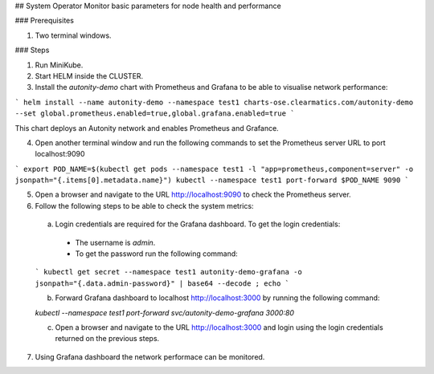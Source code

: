## System Operator Monitor basic parameters for node health and performance

### Prerequisites

1. Two terminal windows.

### Steps

1. Run MiniKube.

2. Start HELM inside the CLUSTER.

3. Install the `autonity-demo` chart with Prometheus and Grafana to be able to visualise network performance:

```
helm install --name autonity-demo --namespace test1 charts-ose.clearmatics.com/autonity-demo --set global.prometheus.enabled=true,global.grafana.enabled=true
```

This chart deploys an Autonity network and enables Prometheus and Grafance.

4. Open another terminal window and run the following commands to set the Prometheus server URL to port localhost:9090

```
export POD_NAME=$(kubectl get pods --namespace test1 -l "app=prometheus,component=server" -o jsonpath="{.items[0].metadata.name}")
kubectl --namespace test1 port-forward $POD_NAME 9090
```

5. Open a browser and navigate to the URL http://localhost:9090 to check the Prometheus server.

6. Follow the following steps to be able to check the system metrics:

  a. Login credentials are required for the Grafana dashboard. To get the login credentials:
    - The username is `admin`.
    - To get the password run the following command:

  ```
  kubectl get secret --namespace test1 autonity-demo-grafana -o jsonpath="{.data.admin-password}" | base64 --decode ; echo
  ```

  b. Forward Grafana dashboard to localhost http://localhost:3000 by running the following command:

  `kubectl --namespace test1 port-forward svc/autonity-demo-grafana 3000:80`

  c. Open a browser and navigate to the URL http://localhost:3000 and login using the login credentials returned on the previous steps.

7. Using Grafana dashboard the network performace can be monitored.